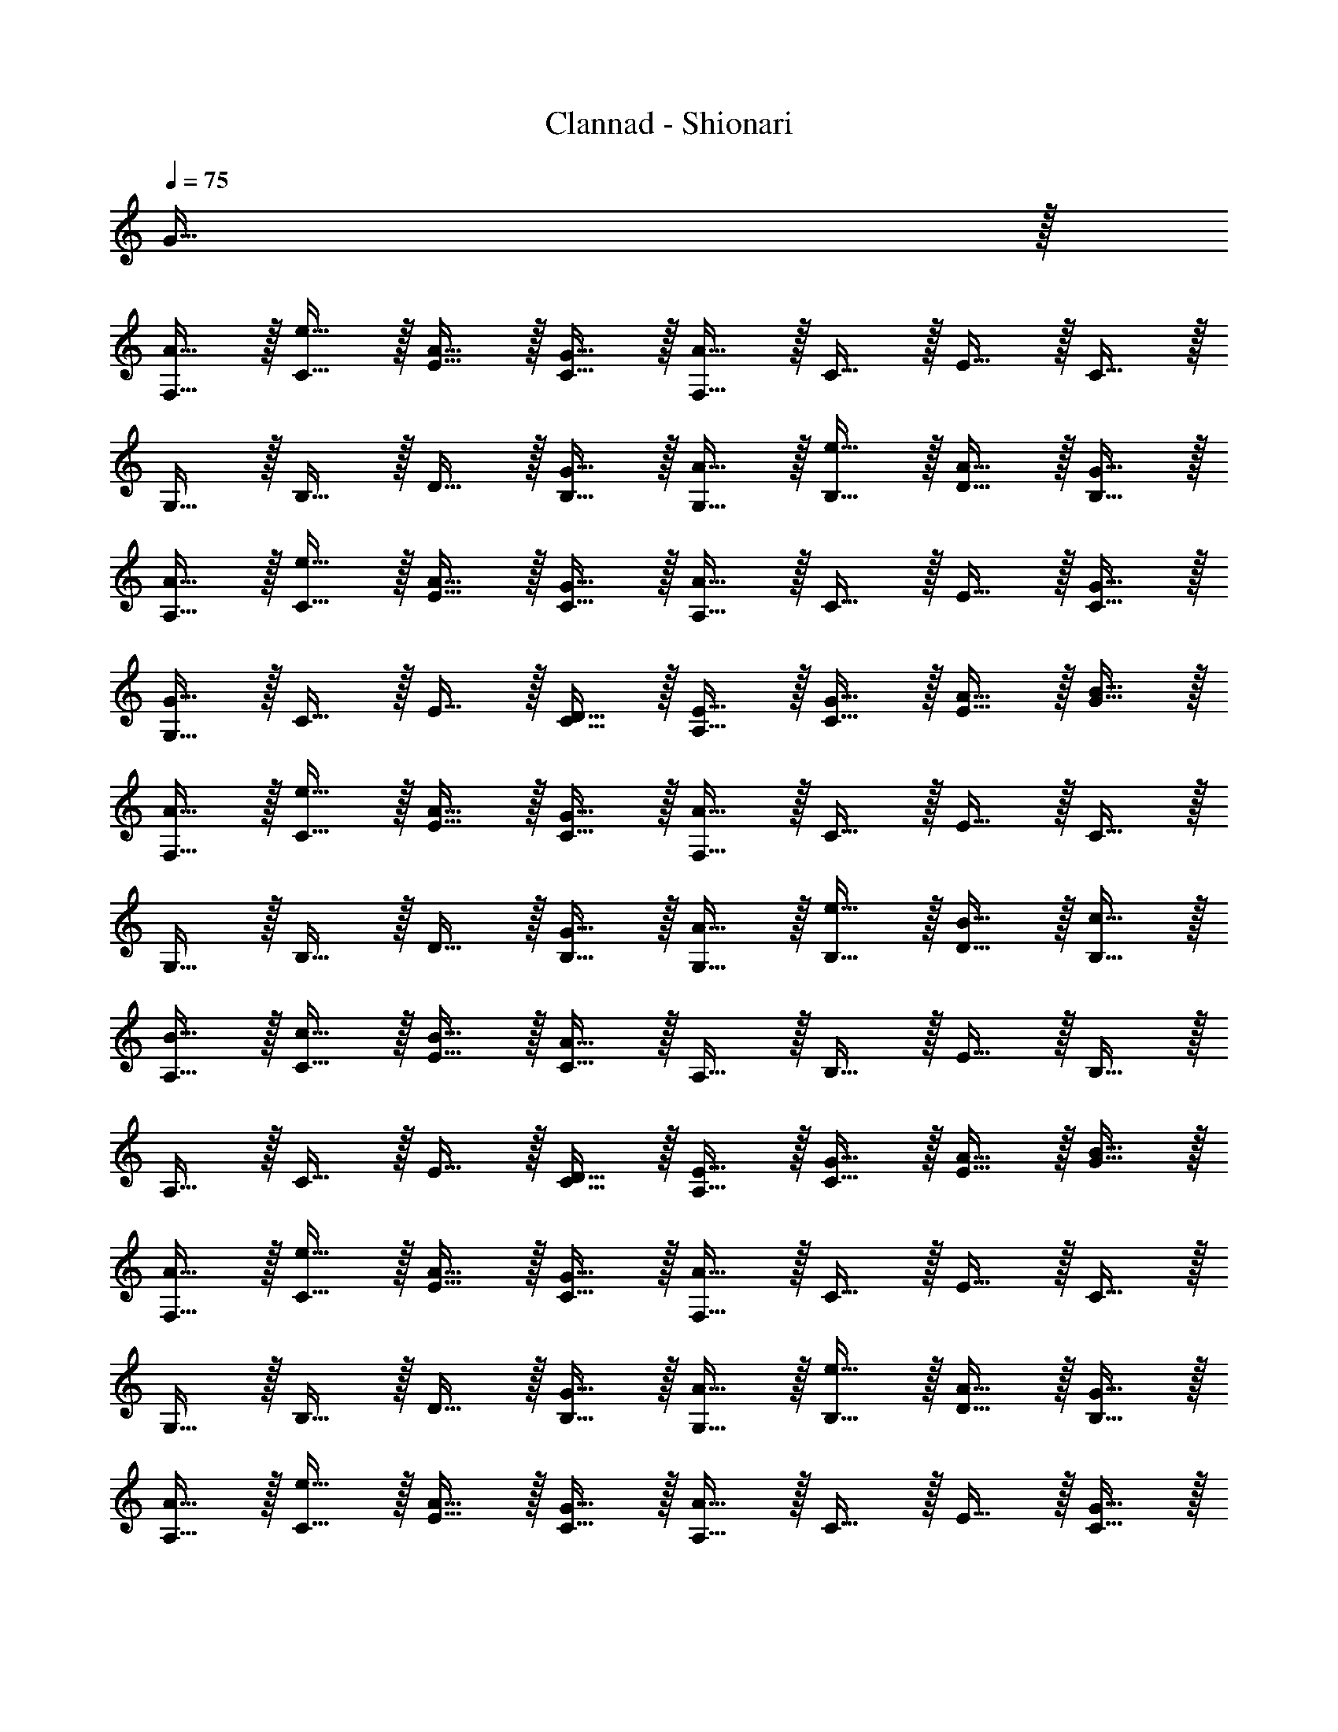 X: 1
T: Clannad - Shionari
Z: ABC Generated by Starbound Composer
L: 1/8
Q: 1/4=75
K: C
G31/16 z/16 
[A15/16F,15/16] z/16 [C15/16e15/16] z/16 [E15/16A15/16] z/16 [G15/16C15/16] z/16 [F,15/16A111/16] z/16 C15/16 z/16 E15/16 z/16 C15/16 z/16 
G,15/16 z/16 B,15/16 z/16 D15/16 z/16 [G15/16B,15/16] z/16 [A15/16G,15/16] z/16 [B,15/16e15/16] z/16 [D15/16A15/16] z/16 [G15/16B,15/16] z/16 
[A15/16A,15/16] z/16 [C15/16e15/16] z/16 [E15/16A15/16] z/16 [G15/16C15/16] z/16 [A,15/16A31/16] z/16 C15/16 z/16 E15/16 z/16 [G15/16C15/16] z/16 
[G,15/16G31/16] z/16 C15/16 z/16 E15/16 z/16 [D15/16C15/16] z/16 [E15/16A,15/16] z/16 [C15/16G15/16] z/16 [E15/16A15/16] z/16 [B15/16G15/16] z/16 
[A15/16F,15/16] z/16 [C15/16e15/16] z/16 [E15/16A15/16] z/16 [G15/16C15/16] z/16 [F,15/16A111/16] z/16 C15/16 z/16 E15/16 z/16 C15/16 z/16 
G,15/16 z/16 B,15/16 z/16 D15/16 z/16 [G15/16B,15/16] z/16 [A15/16G,15/16] z/16 [B,15/16e15/16] z/16 [D15/16B15/16] z/16 [c15/16B,15/16] z/16 
[B15/16A,15/16] z/16 [C15/16c15/16] z/16 [E15/16B15/16] z/16 [A15/16C15/16] z/16 A,15/16 z/16 B,15/16 z/16 E15/16 z/16 B,15/16 z/16 
A,15/16 z/16 C15/16 z/16 E15/16 z/16 [D15/16C15/16] z/16 [E15/16A,15/16] z/16 [G15/16C15/16] z/16 [A15/16E15/16] z/16 [B15/16G15/16] z/16 
[A15/16F,15/16] z/16 [e15/16C15/16] z/16 [A15/16E15/16] z/16 [G15/16C15/16] z/16 [F,15/16A111/16] z/16 C15/16 z/16 E15/16 z/16 C15/16 z/16 
G,15/16 z/16 B,15/16 z/16 D15/16 z/16 [G15/16B,15/16] z/16 [A15/16G,15/16] z/16 [e15/16B,15/16] z/16 [A15/16D15/16] z/16 [G15/16B,15/16] z/16 
[A15/16A,15/16] z/16 [e15/16C15/16] z/16 [A15/16E15/16] z/16 [G15/16C15/16] z/16 [A,15/16A31/16] z/16 C15/16 z/16 E15/16 z/16 [G15/16C15/16] z/16 
[G,15/16G31/16] z/16 C15/16 z/16 E15/16 z/16 [D15/16C15/16] z/16 [E15/16A,15/16] z/16 [G15/16C15/16] z/16 [A15/16E15/16] z/16 [B15/16G15/16] z/16 
[A15/16F,15/16] z/16 [e15/16C15/16] z/16 [A15/16E15/16] z/16 [G15/16C15/16] z/16 [F,15/16A111/16] z/16 C15/16 z/16 E15/16 z/16 C15/16 z/16 
G,15/16 z/16 B,15/16 z/16 D15/16 z/16 [G15/16B,15/16] z/16 [A15/16G,15/16] z/16 [e15/16B,15/16] z/16 [B15/16D15/16] z/16 [c15/16B,15/16] z/16 
[B15/16A,15/16] z/16 [c15/16C15/16] z/16 [B15/16E15/16] z/16 [A15/16C15/16] z/16 A,15/16 z/16 B,15/16 z/16 E15/16 z/16 B,15/16 z/16 
A,15/16 z/16 C15/16 z/16 E15/16 z/16 [D15/16C15/16] z/16 [E15/16A,15/16] z/16 [G15/16C15/16] z/16 [A15/16E15/16] z/16 [B15/16G15/16] z/16 
[B15/16A,15/16] z/16 [c15/16C15/16] z/16 [d15/16E15/16] z/16 [e15/16C15/16] z/16 [A,15/16A63/16] z/16 C15/16 z/16 E15/16 z/16 C15/16 z/16 
A,15/16 z/16 C15/16 z/16 E15/16 z/16 [A15/16C15/16] z/16 A,15/16 z/16 C15/16 z/16 E15/16 z/16 G15/16 z/16 
[B15/16A,15/16] z/16 [c15/16C15/16] z/16 [d15/16E15/16] z/16 [e15/16C15/16] z/16 [A,15/16A63/16] z/16 C15/16 z/16 E15/16 z/16 C15/16 z/16 
A,15/16 z/16 C15/16 z/16 [E15/16A31/16] z/16 C15/16 z/16 [A,15/16B31/16] z/16 C15/16 z/16 [E15/16g31/16] z/16 G15/16 z/16 
[d15/16F,15/16] z/16 [e15/16C15/16] z/16 [a15/16E15/16] z/16 [e15/16C15/16] z/16 [d15/16F,15/16] z/16 [e15/16C15/16] z/16 [a15/16E15/16] z/16 [e15/16C15/16] z/16 
[d15/16G,15/16] z/16 [e15/16B,15/16] z/16 [a15/16D15/16] z/16 [e15/16B,15/16] z/16 [d15/16G,15/16] z/16 [e15/16B,15/16] z/16 [b15/16D15/16] z/16 [e15/16B,15/16] z/16 
[d15/16A,15/16] z/16 [e15/16C15/16] z/16 [a15/16E15/16] z/16 [e15/16C15/16] z/16 [d15/16A,15/16] z/16 [e15/16C15/16] z/16 [b15/16E15/16] z/16 [e15/16C15/16] z/16 
[d15/16A,15/16] z/16 [e15/16C15/16] z/16 [c'15/16E15/16] z/16 [e15/16C15/16] z/16 [b15/16A,15/16] z/16 [e15/16C15/16] z/16 [a15/16E15/16] z/16 [e15/16G15/16] z/16 
[d15/16F,15/16] z/16 [e15/16C15/16] z/16 [a15/16E15/16] z/16 [e15/16C15/16] z/16 [d15/16F,15/16] z/16 [e15/16C15/16] z/16 [a15/16E15/16] z/16 [e15/16C15/16] z/16 
[d15/16G,15/16] z/16 [e15/16B,15/16] z/16 [a15/16D15/16] z/16 [e15/16B,15/16] z/16 [d15/16G,15/16] z/16 [e15/16B,15/16] z/16 [b15/16D15/16] z/16 [e15/16B,15/16] z/16 
[A,15/16d15/16] z/16 [C15/16e15/16] z/16 [E15/16a15/16] z/16 [e15/16C15/16] z/16 [d15/16A,15/16] z/16 [C15/16e15/16] z/16 [E15/16b15/16] z/16 [e15/16C15/16] z/16 
[d15/16A,15/16] z/16 [C15/16e15/16] z/16 [E15/16c'15/16] z/16 [e15/16C15/16] z/16 [d'15/16A,15/16] z/16 [C15/16e15/16] z/16 [E15/16a15/16] z/16 [e15/16G15/16] z/16 
[d15/16F,15/16] z/16 [C15/16e15/16] z/16 [E15/16a15/16] z/16 [e15/16C15/16] z/16 [d15/16F,15/16] z/16 [C15/16e15/16] z/16 [E15/16a15/16] z/16 [e15/16C15/16] z/16 
[d15/16G,15/16] z/16 [B,15/16e15/16] z/16 [D15/16a15/16] z/16 [e15/16B,15/16] z/16 [d15/16G,15/16] z/16 [B,15/16e15/16] z/16 [D15/16b15/16] z/16 [e15/16B,15/16] z/16 
[d15/16A,15/16] z/16 [e15/16C15/16] z/16 [a15/16E15/16] z/16 [e15/16C15/16] z/16 [d15/16A,15/16] z/16 [e15/16C15/16] z/16 [b15/16E15/16] z/16 [e15/16C15/16] z/16 
[d15/16A,15/16] z/16 [e15/16C15/16] z/16 [c'15/16E15/16] z/16 [e15/16C15/16] z/16 [b15/16A,15/16] z/16 [e15/16C15/16] z/16 [a15/16E15/16] z/16 [e15/16G15/16] z/16 
[d15/16F,15/16] z/16 [e15/16C15/16] z/16 [a15/16E15/16] z/16 [e15/16C15/16] z/16 [d15/16F,15/16] z/16 [C15/16e15/16] z/16 [E15/16a15/16] z/16 [e15/16C15/16] z/16 
[d15/16G,15/16] z/16 [B,15/16e15/16] z/16 [D15/16a15/16] z/16 [e15/16B,15/16] z/16 [d15/16G,15/16] z/16 [B,15/16e15/16] z/16 [b15/16D15/16] z/16 [B,15/16e15/16] z/16 
[d15/16A,15/16] z/16 [C15/16e15/16] z/16 [a15/16E15/16] z/16 [C15/16e15/16] z/16 [d15/16A,15/16] z/16 [C15/16e15/16] z/16 [b15/16E15/16] z/16 [C15/16e15/16] z/16 
[d15/16A,15/16] z/16 [C15/16e15/16] z/16 [c'15/16E15/16] z/16 [C15/16e15/16] z/16 [d'15/16A,15/16] z/16 [C15/16e15/16] z/16 [a15/16E15/16] z/16 [G15/16e15/16] z/16 
[d15/16A,15/16] z/16 [e15/16C15/16] z/16 [a15/16E15/16] z/16 [e15/16C15/16] z/16 [d15/16A,15/16] z/16 [e15/16C15/16] z/16 [c'15/16E15/16] z/16 [b15/16C15/16] z/16 
[a127/16A,127/16] 
